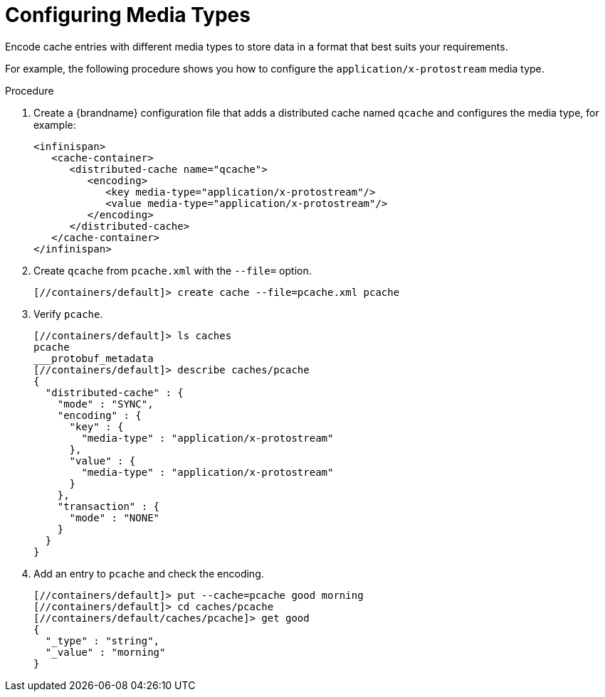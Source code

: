 = Configuring Media Types
Encode cache entries with different media types to store data in a format that best suits your requirements.

For example, the following procedure shows you how to configure the `application/x-protostream` media type.

.Procedure
. Create a {brandname} configuration file that adds a distributed cache named `qcache` and configures the media type, for example:
+
[source,xml,options="nowrap",subs=attributes+]
----
<infinispan>
   <cache-container>
      <distributed-cache name="qcache">
         <encoding>
            <key media-type="application/x-protostream"/>
            <value media-type="application/x-protostream"/>
         </encoding>
      </distributed-cache>
   </cache-container>
</infinispan>
----
+
. Create `qcache` from `pcache.xml` with the `--file=` option.
+
[source,options="nowrap",subs=attributes+]
----
[//containers/default]> create cache --file=pcache.xml pcache
----
+
. Verify `pcache`.
+
[source,options="nowrap",subs=attributes+]
----
[//containers/default]> ls caches
pcache
___protobuf_metadata
[//containers/default]> describe caches/pcache
{
  "distributed-cache" : {
    "mode" : "SYNC",
    "encoding" : {
      "key" : {
        "media-type" : "application/x-protostream"
      },
      "value" : {
        "media-type" : "application/x-protostream"
      }
    },
    "transaction" : {
      "mode" : "NONE"
    }
  }
}
----
. Add an entry to `pcache` and check the encoding.
+
[source,options="nowrap",subs=attributes+]
----
[//containers/default]> put --cache=pcache good morning
[//containers/default]> cd caches/pcache
[//containers/default/caches/pcache]> get good
{
  "_type" : "string",
  "_value" : "morning"
}
----
